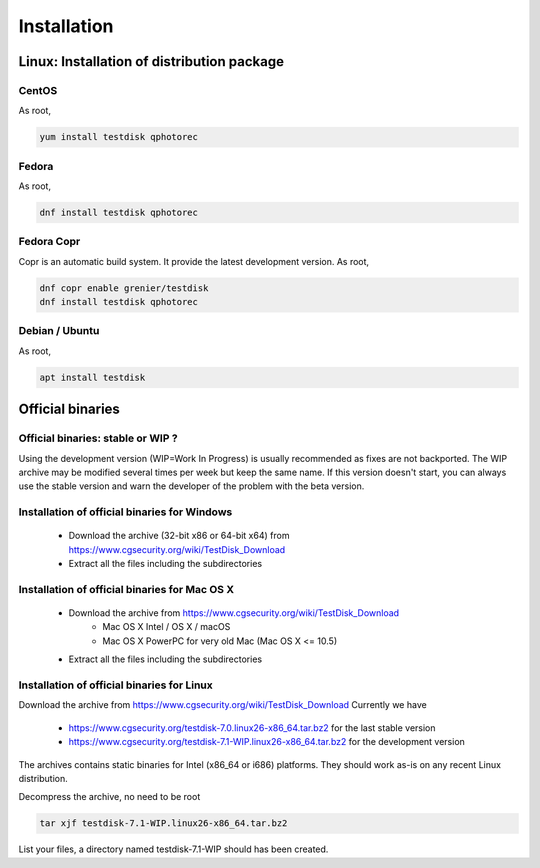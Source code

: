 Installation
============

Linux: Installation of distribution package
*******************************************
CentOS
------
As root,

.. code-block:: none

   yum install testdisk qphotorec

Fedora
------
As root,

.. code-block:: none

   dnf install testdisk qphotorec

Fedora Copr
-----------
Copr is an automatic build system. It provide the latest development version.
As root,

.. code-block:: none

   dnf copr enable grenier/testdisk
   dnf install testdisk qphotorec

Debian / Ubuntu
---------------
As root,

.. code-block:: none

   apt install testdisk


Official binaries
*****************
Official binaries: stable or WIP ?
----------------------------------

Using the development version (WIP=Work In Progress) is usually recommended as fixes are not backported.
The WIP archive may be modified several times per week but keep the same name. If this version doesn't start,
you can always use the stable version and warn the developer of the problem with the beta version.

Installation of official binaries for Windows
---------------------------------------------

 * Download the archive (32-bit x86 or 64-bit x64) from https://www.cgsecurity.org/wiki/TestDisk_Download
 * Extract all the files including the subdirectories

Installation of official binaries for Mac OS X
----------------------------------------------

 * Download the archive from https://www.cgsecurity.org/wiki/TestDisk_Download
    * Mac OS X Intel / OS X / macOS
    * Mac OS X PowerPC for very old Mac (Mac OS X <= 10.5)
 * Extract all the files including the subdirectories

Installation of official binaries for Linux
-------------------------------------------

Download the archive from https://www.cgsecurity.org/wiki/TestDisk_Download
Currently we have

 * https://www.cgsecurity.org/testdisk-7.0.linux26-x86_64.tar.bz2 for the last stable version
 * https://www.cgsecurity.org/testdisk-7.1-WIP.linux26-x86_64.tar.bz2 for the development version

The archives contains static binaries for Intel (x86_64 or i686) platforms. They should work as-is on any
recent Linux distribution.

Decompress the archive, no need to be root

.. code-block:: none

   tar xjf testdisk-7.1-WIP.linux26-x86_64.tar.bz2


List your files, a directory named testdisk-7.1-WIP should has been created.
